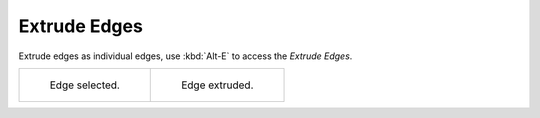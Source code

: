 .. _bpy.ops.mesh.extrude_edges_move:

*************
Extrude Edges
*************

.. reference::

   :Mode:      Edit Mode, Edge Selection mode
   :Menu:      :menuselection:`Edge --> Extrude Edges`
   :Shortcut:  :kbd:`Alt-E`

Extrude edges as individual edges, use :kbd:`Alt-E` to access the *Extrude Edges*.

.. list-table::

   * - .. figure:: /images/modeling_meshes_editing_edge_extrude-edges_before.png
          :width: 320px

          Edge selected.

     - .. figure:: /images/modeling_meshes_editing_edge_extrude-edges_after.png
          :width: 320px

          Edge extruded.
